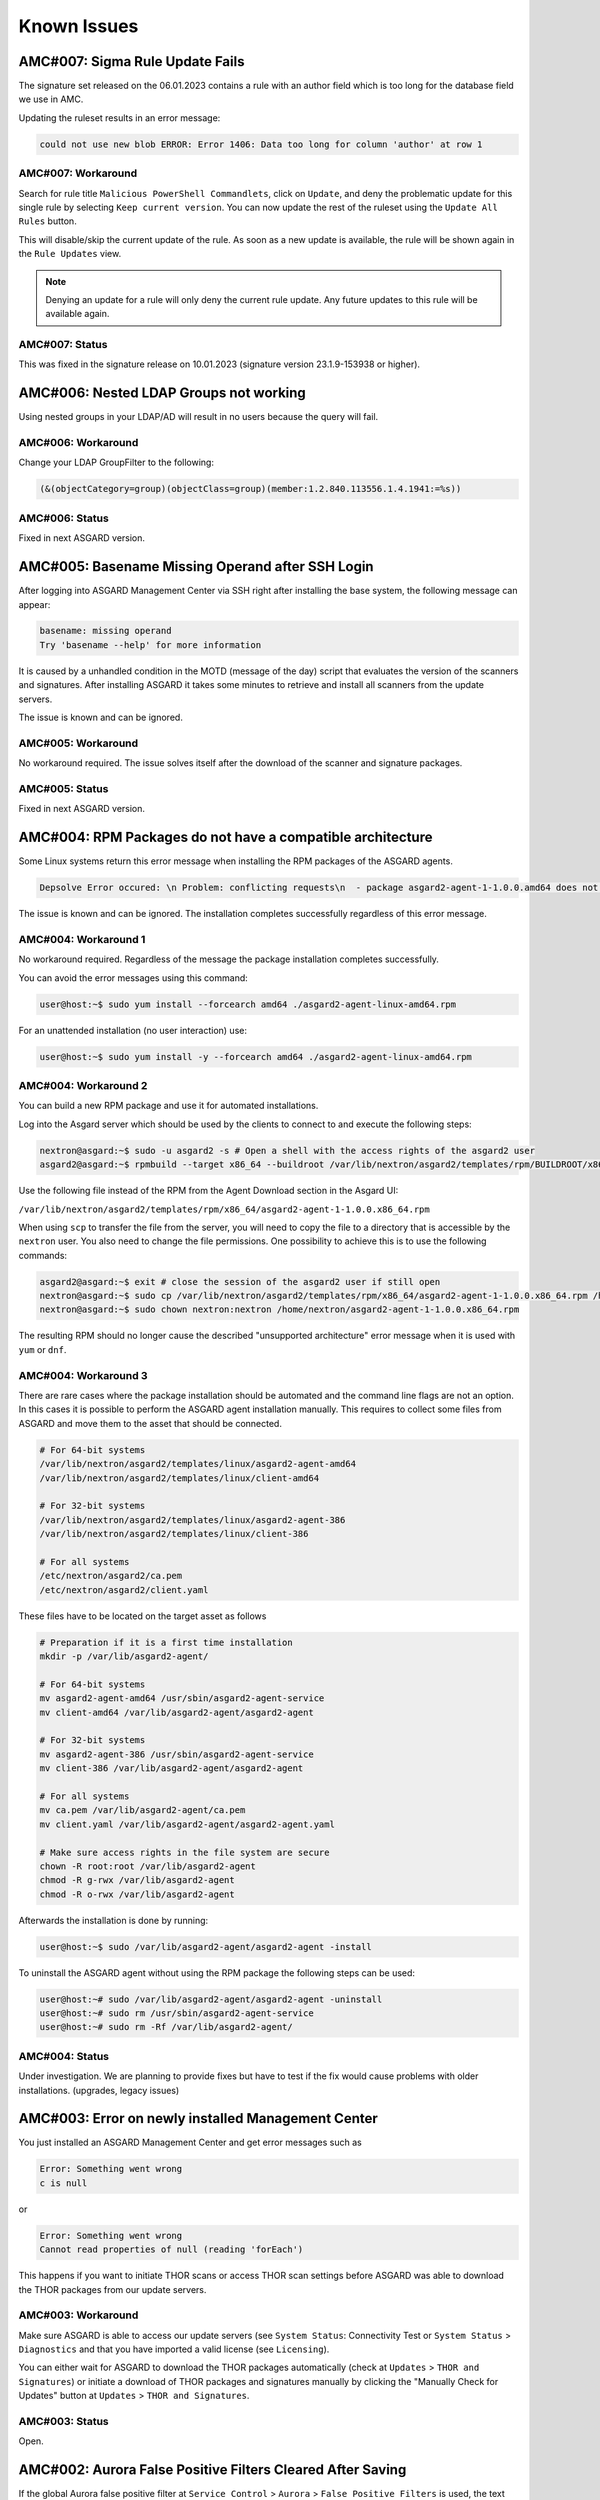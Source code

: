Known Issues
=============

AMC#007: Sigma Rule Update Fails
--------------------------------

The signature set released on the 06.01.2023 contains a rule with an author
field which is too long for the database field we use in AMC.

Updating the ruleset results in an error message:

.. code-block:: none

    could not use new blob ERROR: Error 1406: Data too long for column 'author' at row 1

AMC#007: Workaround
~~~~~~~~~~~~~~~~~~~

Search for rule title ``Malicious PowerShell Commandlets``, click on ``Update``,
and deny the problematic update for this single rule by selecting ``Keep current version``.
You can now update the rest of the ruleset using the ``Update All Rules`` button. 

This will disable/skip the current update of the rule. As soon as a new update is
available, the rule will be shown again in the ``Rule Updates`` view.

.. note:: 
    Denying an update for a rule will only deny the current rule update. Any
    future updates to this rule will be available again.

AMC#007: Status
~~~~~~~~~~~~~~~

This was fixed in the signature release on 10.01.2023 (signature version 23.1.9-153938 or higher).


AMC#006: Nested LDAP Groups not working
---------------------------------------

Using nested groups in your LDAP/AD will result in no users because the query will fail.

AMC#006: Workaround
~~~~~~~~~~~~~~~~~~~

Change your LDAP GroupFilter to the following:

.. code-block:: none
    
    (&(objectCategory=group)(objectClass=group)(member:1.2.840.113556.1.4.1941:=%s))

AMC#006: Status
~~~~~~~~~~~~~~~

Fixed in next ASGARD version.


AMC#005: Basename Missing Operand after SSH Login
-------------------------------------------------

After logging into ASGARD Management Center via SSH right
after installing the base system, the following message can appear: 

.. code-block:: none

    basename: missing operand
    Try 'basename --help' for more information

It is caused by a unhandled condition in the MOTD (message of
the day) script that evaluates the version of the scanners and
signatures. After installing ASGARD it takes some minutes to
retrieve and install all scanners from the update servers.

The issue is known and can be ignored.

AMC#005: Workaround
~~~~~~~~~~~~~~~~~~~

No workaround required. The issue solves itself after the
download of the scanner and signature packages. 

AMC#005: Status
~~~~~~~~~~~~~~~

Fixed in next ASGARD version. 


AMC#004: RPM Packages do not have a compatible architecture
-----------------------------------------------------------

Some Linux systems return this error message when installing
the RPM packages of the ASGARD agents. 

.. code-block:: none

    Depsolve Error occured: \n Problem: conflicting requests\n  - package asgard2-agent-1-1.0.0.amd64 does not have a compatible architecture.

The issue is known and can be ignored. The installation completes successfully regardless of this error message. 

AMC#004: Workaround 1
~~~~~~~~~~~~~~~~~~~~~

No workaround required. Regardless of the message the package installation completes successfully.

You can avoid the error messages using this command: 

.. code-block:: console 

    user@host:~$ sudo yum install --forcearch amd64 ./asgard2-agent-linux-amd64.rpm

For an unattended installation (no user interaction) use:

.. code-block:: console

    user@host:~$ sudo yum install -y --forcearch amd64 ./asgard2-agent-linux-amd64.rpm

AMC#004: Workaround 2
~~~~~~~~~~~~~~~~~~~~~

You can build a new RPM package and use it for automated installations.

Log into the Asgard server which should be used by the clients to
connect to and execute the following steps:

.. code-block:: console

    nextron@asgard:~$ sudo -u asgard2 -s # Open a shell with the access rights of the asgard2 user
    asgard2@asgard:~$ rpmbuild --target x86_64 --buildroot /var/lib/nextron/asgard2/templates/rpm/BUILDROOT/x86_64 -bb /var/lib/nextron/asgard2/templates/rpm/SPECS/asgard2-agent-amd64.spec

Use the following file instead of the RPM from the Agent Download section in the Asgard UI:

``/var/lib/nextron/asgard2/templates/rpm/x86_64/asgard2-agent-1-1.0.0.x86_64.rpm``

When using ``scp`` to transfer the file from the server, you will
need to copy the file to a directory that is accessible by the
``nextron`` user. You also need to change the file permissions.
One possibility to achieve this is to use the following commands:

.. code-block:: console

    asgard2@asgard:~$ exit # close the session of the asgard2 user if still open
    nextron@asgard:~$ sudo cp /var/lib/nextron/asgard2/templates/rpm/x86_64/asgard2-agent-1-1.0.0.x86_64.rpm /home/nextron/
    nextron@asgard:~$ sudo chown nextron:nextron /home/nextron/asgard2-agent-1-1.0.0.x86_64.rpm

The resulting RPM should no longer cause the described "unsupported
architecture" error message when it is used with ``yum`` or ``dnf``.

AMC#004: Workaround 3
~~~~~~~~~~~~~~~~~~~~~

There are rare cases where the package installation should be
automated and the command line flags are not an option. In this
cases it is possible to perform the ASGARD agent installation
manually. This requires to collect some files from ASGARD and
move them to the asset that should be connected.

.. code-block:: bash

    # For 64-bit systems
    /var/lib/nextron/asgard2/templates/linux/asgard2-agent-amd64
    /var/lib/nextron/asgard2/templates/linux/client-amd64

    # For 32-bit systems
    /var/lib/nextron/asgard2/templates/linux/asgard2-agent-386
    /var/lib/nextron/asgard2/templates/linux/client-386

    # For all systems
    /etc/nextron/asgard2/ca.pem
    /etc/nextron/asgard2/client.yaml

These files have to be located on the target asset as follows

.. code-block:: bash

    # Preparation if it is a first time installation
    mkdir -p /var/lib/asgard2-agent/

    # For 64-bit systems
    mv asgard2-agent-amd64 /usr/sbin/asgard2-agent-service
    mv client-amd64 /var/lib/asgard2-agent/asgard2-agent

    # For 32-bit systems
    mv asgard2-agent-386 /usr/sbin/asgard2-agent-service
    mv client-386 /var/lib/asgard2-agent/asgard2-agent

    # For all systems
    mv ca.pem /var/lib/asgard2-agent/ca.pem
    mv client.yaml /var/lib/asgard2-agent/asgard2-agent.yaml

    # Make sure access rights in the file system are secure
    chown -R root:root /var/lib/asgard2-agent
    chmod -R g-rwx /var/lib/asgard2-agent
    chmod -R o-rwx /var/lib/asgard2-agent

Afterwards the installation is done by running:

.. code-block:: console

    user@host:~$ sudo /var/lib/asgard2-agent/asgard2-agent -install

To uninstall the ASGARD agent without using the RPM package the following steps can be used:

.. code-block:: console

    user@host:~# sudo /var/lib/asgard2-agent/asgard2-agent -uninstall
    user@host:~# sudo rm /usr/sbin/asgard2-agent-service
    user@host:~# sudo rm -Rf /var/lib/asgard2-agent/

AMC#004: Status
~~~~~~~~~~~~~~~

Under investigation. We are planning to provide fixes but have
to test if the fix would cause problems with older installations. (upgrades, legacy issues)


AMC#003: Error on newly installed Management Center
---------------------------------------------------

You just installed an ASGARD Management Center and get error messages such as
    
.. code-block:: none

    Error: Something went wrong
    c is null

or

.. code-block:: none

    Error: Something went wrong
    Cannot read properties of null (reading 'forEach')

This happens if you want to initiate THOR scans or access THOR scan settings
before ASGARD was able to download the THOR packages from our update servers.

AMC#003: Workaround
~~~~~~~~~~~~~~~~~~~

Make sure ASGARD is able to access our update servers
(see ``System Status``: Connectivity Test or ``System Status`` > ``Diagnostics``
and that you have imported a valid license (see ``Licensing``).

You can either wait for ASGARD to download the THOR packages
automatically (check at ``Updates`` > ``THOR and Signatures``) or
initiate a download of THOR packages and signatures manually by
clicking the "Manually Check for Updates" button at ``Updates`` > ``THOR and Signatures``.

AMC#003: Status
~~~~~~~~~~~~~~~

Open.


AMC#002: Aurora False Positive Filters Cleared After Saving
-----------------------------------------------------------

If the global Aurora false positive filter at ``Service Control`` >
``Aurora`` > ``False Positive Filters`` is used, the text box is
empty/cleared after saving and refreshing the page.

AMC#002: Workaround
~~~~~~~~~~~~~~~~~~~

If the false positive tuning you want to achieve is only affecting one rule, the best place to
tune it is a single rule false positive tuning at ``Service Control`` > ``Sigma`` > ``Rules`` and choosing
the "Edit false positives filters of this rule" action.

If you need global false positive filter, you can edit the file
``/var/lib/nextron/asgard2/products/aurora-config/false-positives.cfg``
directly via the ASGARD command line. In order for the changes to take effect it is important
**NOT** to click the ``Service Control`` > ``Aurora`` > ``False Positive Filters`` > ``Save`` button.

Instead go to ``Service Control`` > ``Aurora`` > ``Configurations``
and edit the configuration of the assets that need the false
positive filter. To do so just open the configuration using
the edit action and saving without any modifications using the
"Save Configuration and Restart Aurora Agents" button. This will
use the false positive filter defined in the file via CLI and
restarts the assets to use the new configuration.

AMC#002: Status
~~~~~~~~~~~~~~~

Open. Will be fixed in the next release.


AMC#001: API Documentation Curl Examples Not Working
----------------------------------------------------

Since ASGARD 2.12.8 the API documentation is not showing the API key
in example queries as it should and did.

..
    Source of Issue
    ~~~~~~~~~~~~~~~
    add after source is known

AMC#001: Workaround
~~~~~~~~~~~~~~~~~~~

You need to manually add ``-H 'Authorization: <your-API-key>'`` to your queries.

Example with API endpoint ``/playbooks/search``:

    Non-working curl example:

    .. code-block:: console

       user@host:~$ curl -X 'GET' \
         'https://asgard.local:8443/api/v1/playbooks/search?limit=1' \
         -H 'accept: application/json'


    Working curl example:

    .. code-block:: console

       user@host:~$ curl -X 'GET' \
         'https://asgard.local:8443/api/v1/playbooks/search?limit=1' \
         -H 'accept: application/json' \
         -H 'Authorization: <your-API-key>'

You also need the ``--insecure`` curl flag, if you are using the self-signed
certificate that ASGARD shipped with.

AMC#001: Status
~~~~~~~~~~~~~~~

Resolved in ASGARD 2.13.5+

